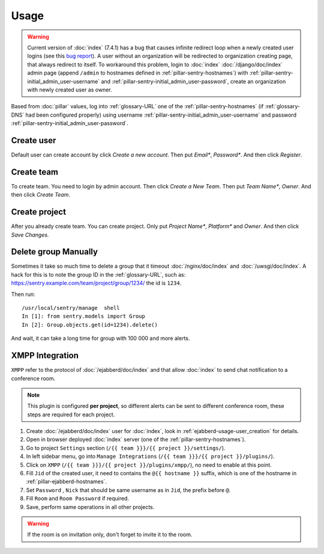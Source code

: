 Usage
=====

.. warning::

   Current version of :doc:`index` (7.4.1) has a bug that causes infinite
   redirect loop when a newly created user logins (see this `bug report
   <https://github.com/getsentry/sentry/issues/1463>`_). A user without an
   organization will be redirected to organization creating page, that always
   redirect to itself. To workaround this problem, login to :doc:`index`
   :doc:`/django/doc/index` admin page (append ``/admin`` to hostnames defined
   in :ref:`pillar-sentry-hostnames`) with
   :ref:`pillar-sentry-initial_admin_user-username` and
   :ref:`pillar-sentry-initial_admin_user-password`, create an organization with
   newly created user as owner.

Based from :doc:`pillar` values, log into :ref:`glossary-URL` one of the
:ref:`pillar-sentry-hostnames` (if :ref:`glossary-DNS` had been configured
properly) using username :ref:`pillar-sentry-initial_admin_user-username` and
password :ref:`pillar-sentry-initial_admin_user-password`.

.. TODO: FIX USAGE DOC

Create user
-----------

Default user can create account by click `Create a new account`. Then put
`Email*`, `Password*`. And then click `Register`.

Create team
-----------

To create team. You need to login by admin account. Then click `Create a New
Team`. Then put `Team Name*`, `Owner`. And then click `Create Team`.

Create project
--------------

After you already create team. You can create project. Only put `Project Name*`,
`Platform*` and `Owner`. And then click `Save Changes.`

Delete group Manually
---------------------

Sometimes it take so much time to delete a group that it timeout
:doc:`/nginx/doc/index` and :doc:`/uwsgi/doc/index`. A hack for this is to note
the group ID in the :ref:`glossary-URL`, such as:
https://sentry.example.com/team/project/group/1234/ the id is ``1234``.

Then run::

  /usr/local/sentry/manage  shell
  In [1]: from sentry.models import Group
  In [2]: Group.objects.get(id=1234).delete()

And wait, it can take a long time for group with 100 000 and more alerts.

XMPP Integration
----------------

``XMPP`` refer to the protocol of :doc:`/ejabberd/doc/index` and that allow
:doc:`index` to send chat notification to a conference room.

.. note::

  This plugin is configured **per project**, so different alerts can be sent to
  different conference room, these steps are required for each project.

#. Create :doc:`/ejabberd/doc/index` user for :doc:`index`, look in
   :ref:`ejabberd-usage-user_creation` for details.
#. Open in browser deployed :doc:`index` server (one of the
   :ref:`pillar-sentry-hostnames`).
#. Go to project ``Settings`` section
   (``/{{ team }}}/{{ project }}/settings/``).
#. In left sidebar menu, go into ``Manage Integrations``
   (``/{{ team }}}/{{ project }}/plugins/``).
#. Click on ``XMPP`` (``/{{ team }}}/{{ project }}/plugins/xmpp/``), no need to
   enable at this point.
#. Fill ``Jid`` of the created user, it need to contains the ``@{{ hostname }}``
   suffix, which is one of the hostname in :ref:`pillar-ejabberd-hostnames`.
#. Set ``Password`` , ``Nick`` that should be same username as in ``Jid``, the
   prefix before ``@``.
#. Fill ``Room`` and ``Room Password`` if required.
#. Save, perform same operations in all other projects.

.. warning::

  If the room is on invitation only, don't forget to invite it to the room.
